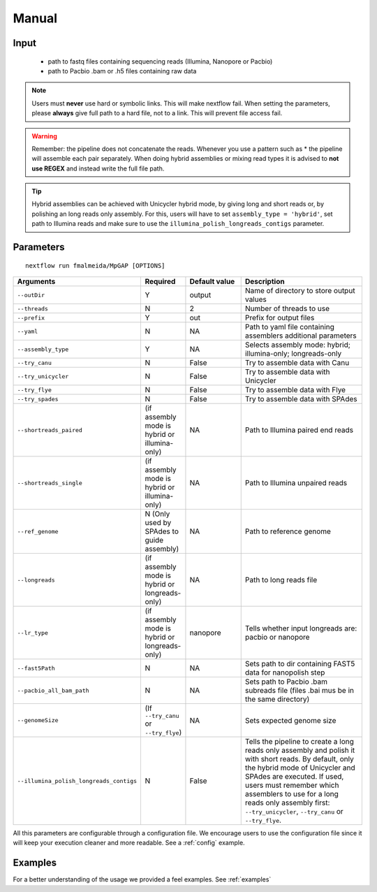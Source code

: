.. _manual:

Manual
******

Input
=====

    * path to fastq files containing sequencing reads (Illumina, Nanopore or Pacbio)
    * path to Pacbio .bam or .h5 files containing raw data

.. note::

  Users must **never** use hard or symbolic links. This will make nextflow fail.
  When setting the parameters, please **always** give full path to a hard file,
  not to a link. This will prevent file access fail.

.. warning::

  Remember: the pipeline does not concatenate the reads. Whenever you use a pattern such as \* the pipeline will assemble each pair
  separately. When doing hybrid assemblies or mixing read types it is advised to **not use REGEX** and instead write the full file
  path.


.. tip::

  Hybrid assemblies can be achieved with Unicycler hybrid mode, by giving long and
  short reads or, by polishing an long reads only assembly. For this, users will have
  to set ``assembly_type = 'hybrid'``, set path to Illumina reads and make sure to
  use the ``illumina_polish_longreads_contigs`` parameter.


Parameters
==========

::

   nextflow run fmalmeida/MpGAP [OPTIONS]

.. list-table::
   :widths: 20 10 20 50
   :header-rows: 1

   * - Arguments
     - Required
     - Default value
     - Description

   * - ``--outDir``
     - Y
     - output
     - Name of directory to store output values

   * - ``--threads``
     - N
     - 2
     - Number of threads to use

   * - ``--prefix``
     - Y
     - out
     - Prefix for output files

   * - ``--yaml``
     - N
     - NA
     - Path to yaml file containing assemblers additional parameters

   * - ``--assembly_type``
     - Y
     - NA
     - Selects assembly mode: hybrid; illumina-only; longreads-only

   * - ``--try_canu``
     - N
     - False
     - Try to assemble data with Canu

   * - ``--try_unicycler``
     - N
     - False
     - Try to assemble data with Unicycler

   * - ``--try_flye``
     - N
     - False
     - Try to assemble data with Flye

   * - ``--try_spades``
     - N
     - False
     - Try to assemble data with SPAdes

   * - ``--shortreads_paired``
     - (if assembly mode is hybrid or illumina-only)
     - NA
     - Path to Illumina paired end reads

   * - ``--shortreads_single``
     - (if assembly mode is hybrid or illumina-only)
     - NA
     - Path to Illumina unpaired reads

   * - ``--ref_genome``
     - N (Only used by SPAdes to guide assembly)
     - NA
     - Path to reference genome

   * - ``--longreads``
     - (if assembly mode is hybrid or longreads-only)
     - NA
     - Path to long reads file

   * - ``--lr_type``
     - (if assembly mode is hybrid or longreads-only)
     - nanopore
     - Tells whether input longreads are: pacbio or nanopore

   * - ``--fast5Path``
     - N
     - NA
     - Sets path to dir containing FAST5 data for nanopolish step

   * - ``--pacbio_all_bam_path``
     - N
     - NA
     - Sets path to Pacbio .bam subreads file (files .bai mus be in the same directory)

   * - ``--genomeSize``
     - (If ``--try_canu`` or ``--try_flye``)
     - NA
     - Sets expected genome size

   * - ``--illumina_polish_longreads_contigs``
     - N
     - False
     - Tells the pipeline to create a long reads only assembly and polish it with short reads. By default, only the hybrid mode of Unicycler and SPAdes are executed. If used, users must remember which assemblers to use for a long reads only assembly first: ``--try_unicycler``, ``--try_canu`` or ``--try_flye``.


All this parameters are configurable through a configuration file. We encourage users to use the configuration
file since it will keep your execution cleaner and more readable. See a :ref:`config` example.


Examples
========

For a better understanding of the usage we provided a feel examples. See :ref:`examples`
